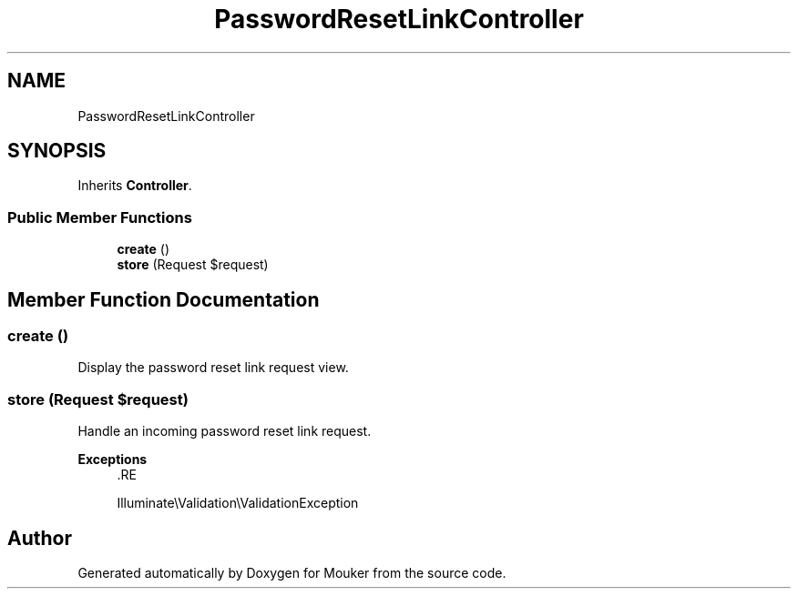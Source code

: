 .TH "PasswordResetLinkController" 3 "Mouker" \" -*- nroff -*-
.ad l
.nh
.SH NAME
PasswordResetLinkController
.SH SYNOPSIS
.br
.PP
.PP
Inherits \fBController\fP\&.
.SS "Public Member Functions"

.in +1c
.ti -1c
.RI "\fBcreate\fP ()"
.br
.ti -1c
.RI "\fBstore\fP (Request $request)"
.br
.in -1c
.SH "Member Function Documentation"
.PP 
.SS "create ()"
Display the password reset link request view\&. 
.SS "store (Request $request)"
Handle an incoming password reset link request\&.

.PP
\fBExceptions\fP
.RS 4
\fI\fP .RE
.PP
Illuminate\\Validation\\ValidationException 

.SH "Author"
.PP 
Generated automatically by Doxygen for Mouker from the source code\&.

